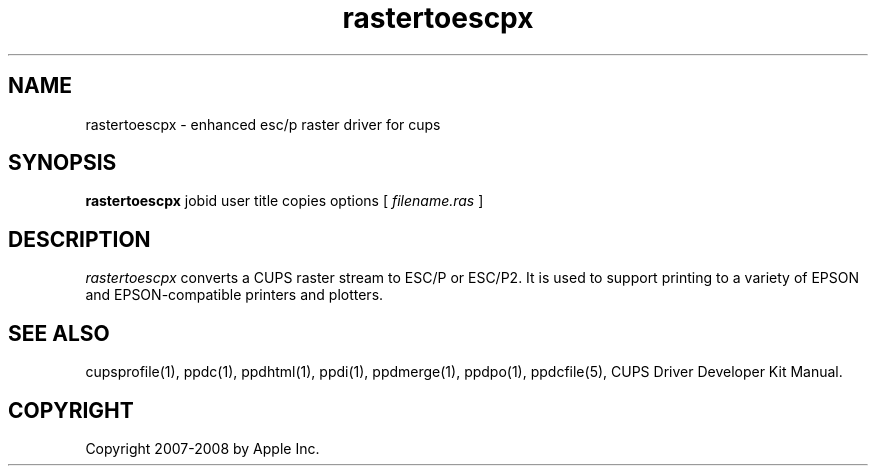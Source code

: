 .\"
.\" "$Id$"
.\"
.\"   rastertoescpx man page for the CUPS Driver Development Kit.
.\"
.\"   Copyright 2007-2008 by Apple Inc.
.\"   Copyright 1997-2007 by Easy Software Products.
.\"
.\"   These coded instructions, statements, and computer programs are the
.\"   property of Apple Inc. and are protected by Federal copyright
.\"   law.  Distribution and use rights are outlined in the file "LICENSE.txt"
.\"   which should have been included with this file.  If this file is
.\"   file is missing or damaged, see the license at "http://www.cups.org/".
.\"
.TH rastertoescpx 1 "CUPS Driver Development Kit" "14 February 2007" "Apple Inc."
.SH NAME
rastertoescpx \- enhanced esc/p raster driver for cups
.SH SYNOPSIS
.B rastertoescpx
jobid user title copies options [
.I filename.ras
]
.SH DESCRIPTION
\fIrastertoescpx\fR converts a CUPS raster stream to ESC/P or
ESC/P2. It is used to support printing to a variety of EPSON and
EPSON-compatible printers and plotters.
.SH SEE ALSO
cupsprofile(1), ppdc(1), ppdhtml(1), ppdi(1), ppdmerge(1), ppdpo(1), ppdcfile(5), CUPS Driver Developer Kit Manual.
.SH COPYRIGHT
Copyright 2007-2008 by Apple Inc.
.\"
.\" End of "$Id$".
.\"
